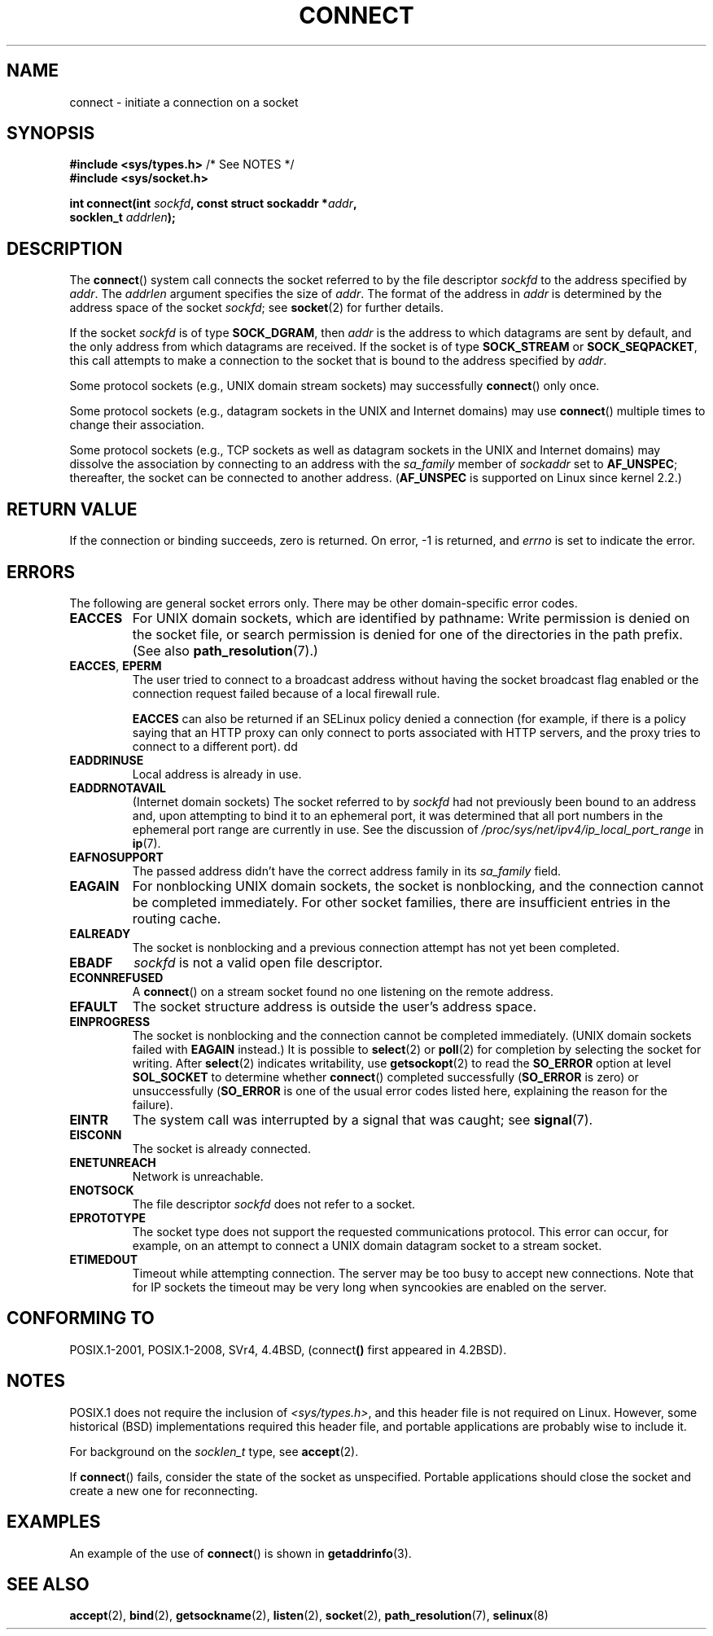 .\" Copyright 1993 Rickard E. Faith (faith@cs.unc.edu)
.\" Portions extracted from /usr/include/sys/socket.h, which does not have
.\" any authorship information in it.  It is probably available under the GPL.
.\"
.\" %%%LICENSE_START(VERBATIM)
.\" Permission is granted to make and distribute verbatim copies of this
.\" manual provided the copyright notice and this permission notice are
.\" preserved on all copies.
.\"
.\" Permission is granted to copy and distribute modified versions of this
.\" manual under the conditions for verbatim copying, provided that the
.\" entire resulting derived work is distributed under the terms of a
.\" permission notice identical to this one.
.\"
.\" Since the Linux kernel and libraries are constantly changing, this
.\" manual page may be incorrect or out-of-date.  The author(s) assume no
.\" responsibility for errors or omissions, or for damages resulting from
.\" the use of the information contained herein.  The author(s) may not
.\" have taken the same level of care in the production of this manual,
.\" which is licensed free of charge, as they might when working
.\" professionally.
.\"
.\" Formatted or processed versions of this manual, if unaccompanied by
.\" the source, must acknowledge the copyright and authors of this work.
.\" %%%LICENSE_END
.\"
.\"
.\" Other portions are from the 6.9 (Berkeley) 3/10/91 man page:
.\"
.\" Copyright (c) 1983 The Regents of the University of California.
.\" All rights reserved.
.\"
.\" %%%LICENSE_START(BSD_4_CLAUSE_UCB)
.\" Redistribution and use in source and binary forms, with or without
.\" modification, are permitted provided that the following conditions
.\" are met:
.\" 1. Redistributions of source code must retain the above copyright
.\"    notice, this list of conditions and the following disclaimer.
.\" 2. Redistributions in binary form must reproduce the above copyright
.\"    notice, this list of conditions and the following disclaimer in the
.\"    documentation and/or other materials provided with the distribution.
.\" 3. All advertising materials mentioning features or use of this software
.\"    must display the following acknowledgement:
.\"     This product includes software developed by the University of
.\"     California, Berkeley and its contributors.
.\" 4. Neither the name of the University nor the names of its contributors
.\"    may be used to endorse or promote products derived from this software
.\"    without specific prior written permission.
.\"
.\" THIS SOFTWARE IS PROVIDED BY THE REGENTS AND CONTRIBUTORS ``AS IS'' AND
.\" ANY EXPRESS OR IMPLIED WARRANTIES, INCLUDING, BUT NOT LIMITED TO, THE
.\" IMPLIED WARRANTIES OF MERCHANTABILITY AND FITNESS FOR A PARTICULAR PURPOSE
.\" ARE DISCLAIMED.  IN NO EVENT SHALL THE REGENTS OR CONTRIBUTORS BE LIABLE
.\" FOR ANY DIRECT, INDIRECT, INCIDENTAL, SPECIAL, EXEMPLARY, OR CONSEQUENTIAL
.\" DAMAGES (INCLUDING, BUT NOT LIMITED TO, PROCUREMENT OF SUBSTITUTE GOODS
.\" OR SERVICES; LOSS OF USE, DATA, OR PROFITS; OR BUSINESS INTERRUPTION)
.\" HOWEVER CAUSED AND ON ANY THEORY OF LIABILITY, WHETHER IN CONTRACT, STRICT
.\" LIABILITY, OR TORT (INCLUDING NEGLIGENCE OR OTHERWISE) ARISING IN ANY WAY
.\" OUT OF THE USE OF THIS SOFTWARE, EVEN IF ADVISED OF THE POSSIBILITY OF
.\" SUCH DAMAGE.
.\" %%%LICENSE_END
.\"
.\" Modified 1997-01-31 by Eric S. Raymond <esr@thyrsus.com>
.\" Modified 1998, 1999 by Andi Kleen
.\" Modified 2004-06-23 by Michael Kerrisk <mtk.manpages@gmail.com>
.\"
.TH CONNECT 2 2020-04-11 "Linux" "Linux Programmer's Manual"
.SH NAME
connect \- initiate a connection on a socket
.SH SYNOPSIS
.nf
.BR "#include <sys/types.h>" "          /* See NOTES */"
.B #include <sys/socket.h>
.PP
.BI "int connect(int " sockfd ", const struct sockaddr *" addr ,
.BI "            socklen_t " addrlen );
.fi
.SH DESCRIPTION
The
.BR connect ()
system call connects the socket referred to by the file descriptor
.I sockfd
to the address specified by
.IR addr .
The
.I addrlen
argument specifies the size of
.IR addr .
The format of the address in
.I addr
is determined by the address space of the socket
.IR sockfd ;
see
.BR socket (2)
for further details.
.PP
If the socket
.I sockfd
is of type
.BR SOCK_DGRAM ,
then
.I addr
is the address to which datagrams are sent by default, and the only
address from which datagrams are received.
If the socket is of type
.B SOCK_STREAM
or
.BR SOCK_SEQPACKET ,
this call attempts to make a connection to the socket that is bound
to the address specified by
.IR addr .
.PP
Some protocol sockets (e.g., UNIX domain stream sockets)
may successfully
.BR connect ()
only once.
.PP
Some protocol sockets
(e.g., datagram sockets in the UNIX and Internet domains)
may use
.BR connect ()
multiple times to change their association.
.PP
Some protocol sockets
(e.g., TCP sockets as well as datagram sockets in the UNIX and
Internet domains)
may dissolve the association by connecting to an address with the
.I sa_family
member of
.I sockaddr
set to
.BR AF_UNSPEC ;
thereafter, the socket can be connected to another address.
.RB ( AF_UNSPEC
is supported on Linux since kernel 2.2.)
.SH RETURN VALUE
If the connection or binding succeeds, zero is returned.
On error, \-1 is returned, and
.I errno
is set to indicate the error.
.SH ERRORS
The following are general socket errors only.
There may be other domain-specific error codes.
.TP
.B EACCES
For UNIX domain sockets, which are identified by pathname:
Write permission is denied on the socket file,
or search permission is denied for one of the directories
in the path prefix.
(See also
.BR path_resolution (7).)
.TP
.BR EACCES ", " EPERM
The user tried to connect to a broadcast address without having the socket
broadcast flag enabled or the connection request failed because of a local
firewall rule.
.IP
.B EACCES
can also be returned if an SELinux policy denied a connection (for
example, if there is a policy saying that an HTTP proxy can only
connect to ports associated with HTTP servers, and the proxy tries to
connect to a different port).
dd
.TP
.B EADDRINUSE
Local address is already in use.
.TP
.B EADDRNOTAVAIL
(Internet domain sockets)
The socket referred to by
.I sockfd
had not previously been bound to an address and,
upon attempting to bind it to an ephemeral port,
it was determined that all port numbers in the ephemeral port range
are currently in use.
See the discussion of
.I /proc/sys/net/ipv4/ip_local_port_range
in
.BR ip (7).
.TP
.B EAFNOSUPPORT
The passed address didn't have the correct address family in its
.I sa_family
field.
.TP
.B EAGAIN
For nonblocking UNIX domain sockets, the socket is nonblocking, and the
connection cannot be completed immediately.
For other socket families, there are insufficient entries in the routing cache.
.TP
.B EALREADY
The socket is nonblocking and a previous connection attempt has not yet
been completed.
.TP
.B EBADF
.I sockfd
is not a valid open file descriptor.
.TP
.B ECONNREFUSED
A
.BR connect ()
on a stream socket found no one listening on the remote address.
.TP
.B EFAULT
The socket structure address is outside the user's address space.
.TP
.B EINPROGRESS
The socket is nonblocking and the connection cannot be completed immediately.
(UNIX domain sockets failed with
.BR EAGAIN
instead.)
It is possible to
.BR select (2)
or
.BR poll (2)
for completion by selecting the socket for writing.
After
.BR select (2)
indicates writability, use
.BR getsockopt (2)
to read the
.B SO_ERROR
option at level
.B SOL_SOCKET
to determine whether
.BR connect ()
completed successfully
.RB ( SO_ERROR
is zero) or unsuccessfully
.RB ( SO_ERROR
is one of the usual error codes listed here,
explaining the reason for the failure).
.TP
.B EINTR
The system call was interrupted by a signal that was caught; see
.BR signal (7).
.\" For TCP, the connection will complete asynchronously.
.\" See http://lkml.org/lkml/2005/7/12/254
.TP
.B EISCONN
The socket is already connected.
.TP
.B ENETUNREACH
Network is unreachable.
.TP
.B ENOTSOCK
The file descriptor
.I sockfd
does not refer to a socket.
.TP
.B EPROTOTYPE
The socket type does not support the requested communications protocol.
This error can occur, for example,
on an attempt to connect a UNIX domain datagram socket to a stream socket.
.TP
.B ETIMEDOUT
Timeout while attempting connection.
The server may be too
busy to accept new connections.
Note that for IP sockets the timeout may
be very long when syncookies are enabled on the server.
.SH CONFORMING TO
POSIX.1-2001, POSIX.1-2008, SVr4, 4.4BSD,
.RB (connect ()
first appeared in 4.2BSD).
.\" SVr4 documents the additional
.\" general error codes
.\" .BR EADDRNOTAVAIL ,
.\" .BR EINVAL ,
.\" .BR EAFNOSUPPORT ,
.\" .BR EALREADY ,
.\" .BR EINTR ,
.\" .BR EPROTOTYPE ,
.\" and
.\" .BR ENOSR .
.\" It also
.\" documents many additional error conditions not described here.
.SH NOTES
POSIX.1 does not require the inclusion of
.IR <sys/types.h> ,
and this header file is not required on Linux.
However, some historical (BSD) implementations required this header
file, and portable applications are probably wise to include it.
.PP
For background on the
.I socklen_t
type, see
.BR accept (2).
.PP
If
.BR connect ()
fails, consider the state of the socket as unspecified.
Portable applications should close the socket and create a new one for
reconnecting.
.SH EXAMPLES
An example of the use of
.BR connect ()
is shown in
.BR getaddrinfo (3).
.SH SEE ALSO
.BR accept (2),
.BR bind (2),
.BR getsockname (2),
.BR listen (2),
.BR socket (2),
.BR path_resolution (7),
.BR selinux (8)
